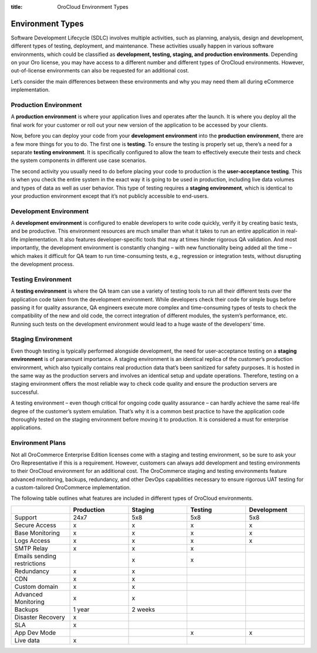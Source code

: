 :title: OroCloud Environment Types

.. meta::
   :description: An overview and classification principles of the OroCloud development, testing, staging, and production environments

.. _cloud-environments:

Environment Types
-----------------

Software Development Lifecycle (SDLC) involves multiple activities, such as planning, analysis, design and development, different types of testing, deployment, and maintenance. These activities usually happen in various software environments, which could be classified as **development, testing, staging, and production environments**. Depending on your Oro license, you may have access to a different number and different types of OroCloud environments. However, out-of-license environments can also be requested for an additional cost.

.. image:: /cloud/img/cloud/orocloud_environments.png
   :scale: 70
   :align: center
   :alt: OroCloud environments

Let’s consider the main differences between these environments and why you may need them all during eCommerce implementation.

Production Environment
^^^^^^^^^^^^^^^^^^^^^^

A **production environment** is where your application lives and operates after the launch. It is where you deploy all the final work for your customer or roll out your new version of the application to be accessed by your clients.

Now, before you can deploy your code from your **development environment** into the **production environment**, there are a few more things for you to do. The first one is **testing**. To ensure the testing is properly set up, there’s a need for a separate **testing environment**. It is specifically configured to allow the team to effectively execute their tests and check the system components in different use case scenarios.

The second activity you usually need to do before placing your code to production is the **user-acceptance testing**. This is when you check the entire system in the exact way it is going to be used in production, including live data volumes and types of data as well as user behavior. This type of testing requires a **staging environment**, which is identical to your production environment except that it’s not publicly accessible to end-users.

Development Environment
^^^^^^^^^^^^^^^^^^^^^^^

A **development environment** is configured to enable developers to write code quickly, verify it by creating basic tests, and be productive. This environment resources are much smaller than what it takes to run an entire application in real-life implementation. It also features developer-specific tools that may at times hinder rigorous QA validation. And most importantly, the development environment is constantly changing – with new functionality being added all the time – which makes it difficult for QA team to run time-consuming tests, e.g., regression or integration tests, without disrupting the development process.

Testing Environment
^^^^^^^^^^^^^^^^^^^

A **testing environment** is where the QA team can use a variety of testing tools to run all their different tests over the application code taken from the development environment. While developers check their code for simple bugs before passing it for quality assurance, QA engineers execute more complex and time-consuming types of tests to check the compatibility of the new and old code, the correct integration of different modules, the system’s performance, etc. Running such tests on the development environment would lead to a huge waste of the developers’ time.

Staging Environment
^^^^^^^^^^^^^^^^^^^

Even though testing is typically performed alongside development, the need for user-acceptance testing on a **staging environment** is of paramount importance. A staging environment is an identical replica of the customer’s production environment, which also typically contains real production data that’s been sanitized for safety purposes. It is hosted in the same way as the production servers and involves an identical setup and update operations. Therefore, testing on a staging environment offers the most reliable way to check code quality and ensure the production servers are successful.

A testing environment – even though critical for ongoing code quality assurance – can hardly achieve the same real-life degree of the customer’s system emulation. That’s why it is a common best practice to have the application code thoroughly tested on the staging environment before moving it to production. It is considered a must for enterprise applications.

.. _cloud-environment-plans:

Environment Plans
^^^^^^^^^^^^^^^^^

Not all OroCommerce Enterprise Edition licenses come with a staging and testing environment, so be sure to ask your Oro Representative if this is a requirement. However, customers can always add development and testing environments to their OroCloud environment for an additional cost. The OroCommerce staging and testing environments feature advanced monitoring, backups, redundancy, and other DevOps capabilities necessary to ensure rigorous UAT testing for a custom-tailored OroCommerce implementation.

The following table outlines what features are included in different types of OroCloud environments.

.. csv-table::
  :header: " ", "Production", "Staging", "Testing", "Development"
  :widths: 15,15,15,15,15

  "Support","24x7","5x8","5x8","5x8"
  "Secure Access","x","x","x","x"
  "Base Monitoring","x","x","x","x"
  "Logs Access","x","x","x","x"
  "SMTP Relay","x","x","x"," "
  "Emails sending restrictions"," ","x","x"," "
  "Redundancy","x","x"," "," "
  "CDN","x","x"," "," "
  "Custom domain","x","x"," "," "
  "Advanced Monitoring","x","x"," "," "
  "Backups","1 year","2 weeks"," "," "
  "Disaster Recovery","x"," "," "," "
  "SLA","x"," "," "," "
  "App Dev Mode"," "," ","x","x"
  "Live data","x"," "," "," "

